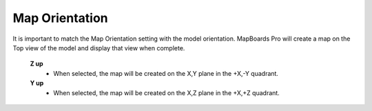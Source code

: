 .. _orientation-label:

Map Orientation
===============

.. role:: blue

It is important to match the :blue:`Map Orientation` setting with the model orientation.
MapBoards Pro will create a map on the Top view of the model and display that view
when complete.

    **Z up**
        - When selected, the map will be created on the X,Y plane in the +X,-Y quadrant.

    **Y up**
        - When selected, the map will be created on the X,Z plane in the +X,+Z quadrant.


